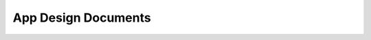 App Design Documents
=================================================================================

